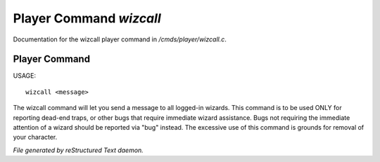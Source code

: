 *************************
Player Command *wizcall*
*************************

Documentation for the wizcall player command in */cmds/player/wizcall.c*.

Player Command
==============

USAGE::

	wizcall <message>

The wizcall command will let you send a message to all logged-in
wizards.  This command is to be used ONLY for reporting dead-end
traps, or other bugs that require immediate wizard assistance. Bugs
not requiring the immediate attention of a wizard should be reported
via "bug" instead. The excessive use of this command is grounds for
removal of your character.



*File generated by reStructured Text daemon.*
